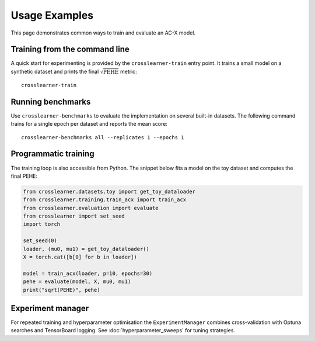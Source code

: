 Usage Examples
==============

This page demonstrates common ways to train and evaluate an AC-X model.

Training from the command line
------------------------------

A quick start for experimenting is provided by the ``crosslearner-train``
entry point.  It trains a small model on a synthetic dataset and prints the
final :math:`\sqrt{\mathrm{PEHE}}` metric::

   crosslearner-train

Running benchmarks
------------------

Use ``crosslearner-benchmarks`` to evaluate the implementation on several
built-in datasets.  The following command trains for a single epoch per
dataset and reports the mean score::

   crosslearner-benchmarks all --replicates 1 --epochs 1

Programmatic training
---------------------

The training loop is also accessible from Python.  The snippet below fits a
model on the toy dataset and computes the final PEHE:

.. code-block:: python

   from crosslearner.datasets.toy import get_toy_dataloader
   from crosslearner.training.train_acx import train_acx
   from crosslearner.evaluation import evaluate
   from crosslearner import set_seed
   import torch

   set_seed(0)
   loader, (mu0, mu1) = get_toy_dataloader()
   X = torch.cat([b[0] for b in loader])

   model = train_acx(loader, p=10, epochs=30)
   pehe = evaluate(model, X, mu0, mu1)
   print("sqrt(PEHE)", pehe)

Experiment manager
------------------

For repeated training and hyperparameter optimisation the
``ExperimentManager`` combines cross-validation with Optuna searches and
TensorBoard logging.  See :doc:`hyperparameter_sweeps` for tuning strategies.

